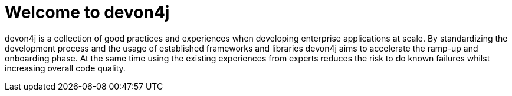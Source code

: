 :imagesdir: ../images

= Welcome to devon4j

devon4j is a collection of good practices and experiences when developing enterprise applications at scale.
By standardizing the development process and the usage of established frameworks and libraries devon4j aims to accelerate the ramp-up and onboarding phase.
At the same time using the existing experiences from experts reduces the risk to do known failures whilst increasing overall code quality.
